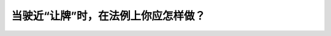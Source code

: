 .. raw:: html

   <div class="question-page">
   <div class="test-name">加拿大安省/多伦多G1驾照笔试题库(交通规则篇)｜带答案解析|2025版</div>

.. meta::
   :description: 当驶近“让牌”时，在法例上你应怎样做？
   :keywords: 安大略省驾驶知识, 让牌, 优先权, 交通规则

.. raw:: html

   <div class="question-card">


当驶近“让牌”时，在法例上你应怎样做？
======================================

.. raw:: html

   <hr>

.. raw:: html

   <div id="q24" class="quiz">
       <div class="option" id="q24-A" onclick="selectOption('q24', 'A', true)">
           A. 慢下，如有需要时停下及让路于有优先权者先行
       </div>
       <div class="option" id="q24-B" onclick="selectOption('q24', 'B', false)">
           B. 停，然后慢驶入交通中
       </div>
       <div class="option" id="q24-C" onclick="selectOption('q24', 'C', false)">
           C. 停，然后快速驶入交通中
       </div>
       <div class="option" id="q24-D" onclick="selectOption('q24', 'D', false)">
           D. 加速，并挤迫入交通中
       </div>
       <p id="q24-result" class="result"></p>
   </div>

   <hr>

.. dropdown:: ►|explanation|

   让牌要求驾驶者减速并在必要时停车，让优先权的车辆或行人先行。

.. raw:: html

   <div class="nav-buttons">
       <a href="q23.html" class="button">|prev_question|</a>
       <span class="page-indicator">24 / 105</span>
       <a href="q25.html" class="button">|next_question|</a>
   </div>
   </div>

   </div>
